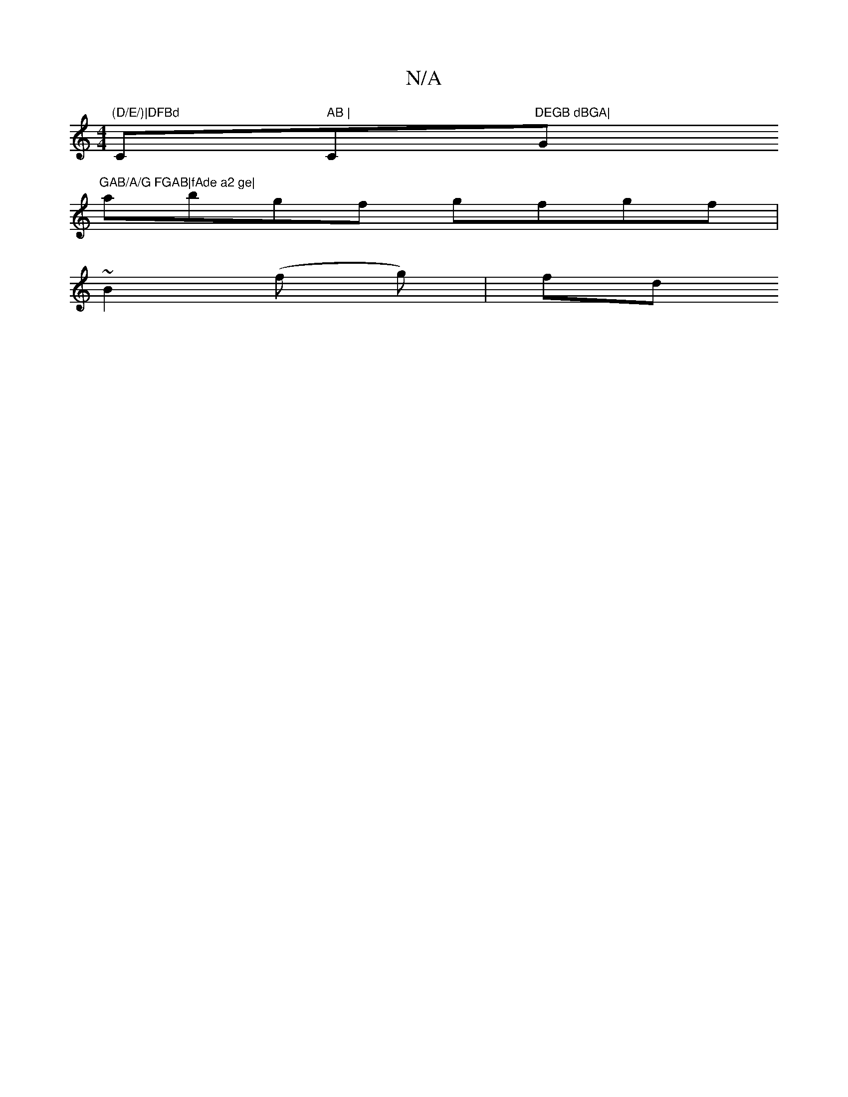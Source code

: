 X:1
T:N/A
M:4/4
R:N/A
K:Cmajor
 "(D/E/)|DFBd "Cm" AB | "C"DEGB dBGA|"G"GAB/A/G FGAB|fAde a2 ge|
abgf gfgf|
K:[1 D4 FD | DGFE DCDE | F~G3 EGGF | FEFd afec | deec dBAF | DEFd AGEF | B2 ge ddBG | Aafg fefe |a2 fa gefe|
~B2 (f g) | fd 